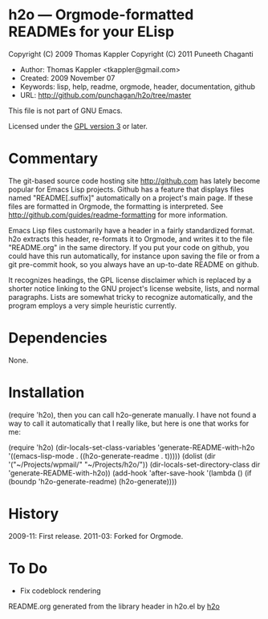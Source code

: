 * h2o --- Orgmode-formatted READMEs for your ELisp

Copyright (C) 2009 Thomas Kappler
Copyright (C) 2011 Puneeth Chaganti

  - Author: Thomas Kappler <tkappler@gmail.com>
  - Created: 2009 November 07
  - Keywords: lisp, help, readme, orgmode, header, documentation, github
  - URL: <http://github.com/punchagan/h2o/tree/master>

This file is not part of GNU Emacs.

Licensed under the [[http://www.gnu.org/licenses/][GPL version 3]] or later.

* Commentary

The git-based source code hosting site <http://github.com> has
lately become popular for Emacs Lisp projects. Github has a feature
that displays files named "README[.suffix]" automatically on a
project's main page. If these files are formatted in Orgmode, the
formatting is interpreted. See
<http://github.com/guides/readme-formatting> for more information.

Emacs Lisp files customarily have a header in a fairly standardized
format. h2o extracts this header, re-formats it to Orgmode,
and writes it to the file "README.org" in the same directory. If you
put your code on github, you could have this run automatically, for
instance upon saving the file or from a git pre-commit hook, so you
always have an up-to-date README on github.

It recognizes headings, the GPL license disclaimer which is
replaced by a shorter notice linking to the GNU project's license
website, lists, and normal paragraphs. Lists are somewhat tricky to
recognize automatically, and the program employs a very simple
heuristic currently.

* Dependencies
None.

* Installation
(require 'h2o), then you can call h2o-generate manually. I
have not found a way to call it automatically that I really like,
but here is one that works for me:

    (require 'h2o)
    (dir-locals-set-class-variables
     'generate-README-with-h2o
     '((emacs-lisp-mode . ((h2o-generate-readme . t)))))
    (dolist (dir '("~/Projects/wpmail/" "~/Projects/h2o/"))
      (dir-locals-set-directory-class
       dir 'generate-README-with-h2o))
    (add-hook 'after-save-hook
              '(lambda () (if (boundp 'h2o-generate-readme) (h2o-generate))))

* History
2009-11:    First release.
2011-03:    Forked for Orgmode.

* To Do
  - Fix codeblock rendering


README.org generated from the library header in h2o.el by [[https://github.com/punchagan/h2o][h2o]]